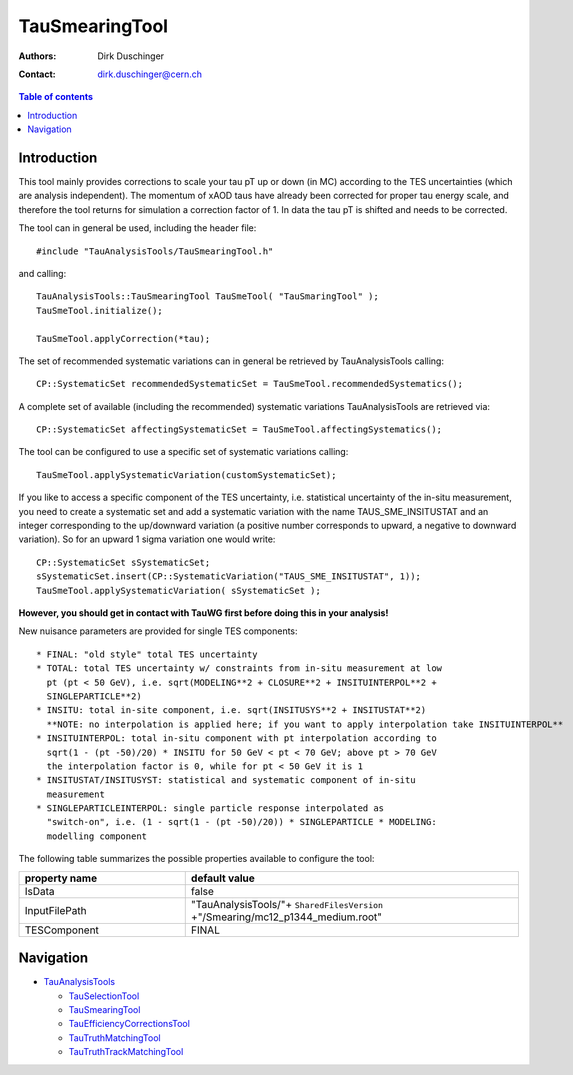 ===============
TauSmearingTool
===============

:authors: Dirk Duschinger
:contact: dirk.duschinger@cern.ch

.. contents:: Table of contents

------------
Introduction
------------

This tool mainly provides corrections to scale your tau pT up or down (in MC)
according to the TES uncertainties (which are analysis independent). The
momentum of xAOD taus have already been corrected for proper tau energy scale,
and therefore the tool returns for simulation a correction factor of 1. In data
the tau pT is shifted and needs to be corrected.

The tool can in general be used, including the header file::

  #include "TauAnalysisTools/TauSmearingTool.h"

and calling::

  TauAnalysisTools::TauSmearingTool TauSmeTool( "TauSmaringTool" );
  TauSmeTool.initialize();

  TauSmeTool.applyCorrection(*tau);

The set of recommended systematic variations can in general be retrieved by
TauAnalysisTools calling::

  CP::SystematicSet recommendedSystematicSet = TauSmeTool.recommendedSystematics();

A complete set of available (including the recommended) systematic variations
TauAnalysisTools are retrieved via::

  CP::SystematicSet affectingSystematicSet = TauSmeTool.affectingSystematics();

The tool can be configured to use a specific set of systematic variations calling::

  TauSmeTool.applySystematicVariation(customSystematicSet);

If you like to access a specific component of the TES uncertainty, i.e.
statistical uncertainty of the in-situ measurement, you need to create a
systematic set and add a systematic variation with the name TAUS_SME_INSITUSTAT
and an integer corresponding to the up/downward variation (a positive number
corresponds to upward, a negative to downward variation). So for an upward 1
sigma variation one would write::

  CP::SystematicSet sSystematicSet;
  sSystematicSet.insert(CP::SystematicVariation("TAUS_SME_INSITUSTAT", 1));
  TauSmeTool.applySystematicVariation( sSystematicSet );

**However, you should get in contact with TauWG first before doing this in your analysis!**

New nuisance parameters are provided for single TES components::

  * FINAL: "old style" total TES uncertainty
  * TOTAL: total TES uncertainty w/ constraints from in-situ measurement at low
    pt (pt < 50 GeV), i.e. sqrt(MODELING**2 + CLOSURE**2 + INSITUINTERPOL**2 +
    SINGLEPARTICLE**2)
  * INSITU: total in-site component, i.e. sqrt(INSITUSYS**2 + INSITUSTAT**2)   
    **NOTE: no interpolation is applied here; if you want to apply interpolation take INSITUINTERPOL**
  * INSITUINTERPOL: total in-situ component with pt interpolation according to 
    sqrt(1 - (pt -50)/20) * INSITU for 50 GeV < pt < 70 GeV; above pt > 70 GeV
    the interpolation factor is 0, while for pt < 50 GeV it is 1
  * INSITUSTAT/INSITUSYST: statistical and systematic component of in-situ
    measurement
  * SINGLEPARTICLEINTERPOL: single particle response interpolated as
    "switch-on", i.e. (1 - sqrt(1 - (pt -50)/20)) * SINGLEPARTICLE * MODELING:
    modelling component
  
The following table summarizes the possible properties available to configure
the tool:

.. list-table::
   :header-rows: 1
   :widths: 10 20
   
   * - property name
     - default value
     
   * - IsData
     - false

   * - InputFilePath
     - "TauAnalysisTools/"+ ``SharedFilesVersion`` +"/Smearing/mc12_p1344_medium.root"
     
   * - TESComponent
     - FINAL

----------
Navigation
----------

* `TauAnalysisTools <../README.rst>`_

  * `TauSelectionTool <README-TauSelectionTool.rst>`_
  * `TauSmearingTool <README-TauSmearingTool.rst>`_
  * `TauEfficiencyCorrectionsTool <README-TauEfficiencyCorrectionsTool.rst>`_
  * `TauTruthMatchingTool <README-TauTruthMatchingTool.rst>`_
  * `TauTruthTrackMatchingTool <README-TauTruthTrackMatchingTool.rst>`_


